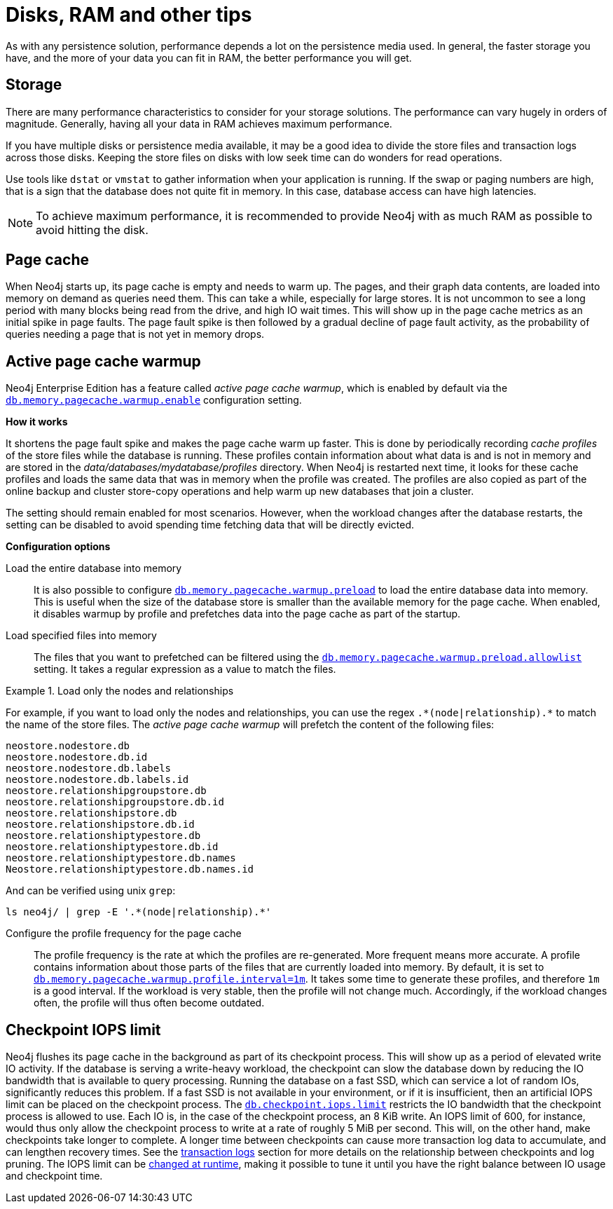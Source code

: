 [[disks-ram-and-other-tips]]
= Disks, RAM and other tips
:description: This section provides an overview of performance considerations for disk and RAM when running Neo4j. 


As with any persistence solution, performance depends a lot on the persistence media used.
In general, the faster storage you have, and the more of your data you can fit in RAM, the better performance you will get.


[[performance-storage]]
== Storage

There are many performance characteristics to consider for your storage solutions.
The performance can vary hugely in orders of magnitude.
Generally, having all your data in RAM achieves maximum performance.

If you have multiple disks or persistence media available, it may be a good idea to divide the store files and transaction logs across those disks.
Keeping the store files on disks with low seek time can do wonders for read operations.

Use tools like `dstat` or `vmstat` to gather information when your application is running.
If the swap or paging numbers are high, that is a sign that the database does not quite fit in memory.
In this case, database access can have high latencies.

[NOTE]
====
To achieve maximum performance, it is recommended to provide Neo4j with as much RAM as possible to avoid hitting the disk.
====


[[performance-page-cache]]
== Page cache

When Neo4j starts up, its page cache is empty and needs to warm up.
The pages, and their graph data contents, are loaded into memory on demand as queries need them.
This can take a while, especially for large stores.
It is not uncommon to see a long period with many blocks being read from the drive, and high IO wait times.
This will show up in the page cache metrics as an initial spike in page faults.
The page fault spike is then followed by a gradual decline of page fault activity, as the probability of queries needing a page that is not yet in memory drops.


[role=enterprise-edition]
[[performance-page-cache-warmup]]
== Active page cache warmup

Neo4j Enterprise Edition has a feature called _active page cache warmup_, which is enabled by default via the xref:reference/configuration-settings.adoc#config_db.memory.pagecache.warmup.enable[`db.memory.pagecache.warmup.enable`] configuration setting.

*How it works*

It shortens the page fault spike and makes the page cache warm up faster.
This is done by periodically recording _cache profiles_ of the store files while the database is running.
These profiles contain information about what data is and is not in memory and are stored in the _data/databases/mydatabase/profiles_ directory.
When Neo4j is restarted next time, it looks for these cache profiles and loads the same data that was in memory when the profile was created.
The profiles are also copied as part of the online backup and cluster store-copy operations and help warm up new databases that join a cluster.

The setting should remain enabled for most scenarios.
However, when the workload changes after the database restarts, the setting can be disabled to avoid spending time fetching data that will be directly evicted.

*Configuration options*

Load the entire database into memory::

It is also possible to configure xref:reference/configuration-settings.adoc#config_db.memory.pagecache.warmup.preload[`db.memory.pagecache.warmup.preload`] to load the entire database data into memory.
This is useful when the size of the database store is smaller than the available memory for the page cache.
When enabled, it disables warmup by profile and prefetches data into the page cache as part of the startup.

Load specified files into memory::

The files that you want to prefetched can be filtered using the xref:reference/configuration-settings.adoc#config_db.memory.pagecache.warmup.preload.allowlist[`db.memory.pagecache.warmup.preload.allowlist`] setting.
It takes a regular expression as a value to match the files.


.Load only the nodes and relationships
====
For example, if you want to load only the nodes and relationships, you can use the regex `+.*(node|relationship).*+` to match the name of the store files.
The _active page cache warmup_ will prefetch the content of the following files:

[source, shell]
----
neostore.nodestore.db
neostore.nodestore.db.id
neostore.nodestore.db.labels
neostore.nodestore.db.labels.id
neostore.relationshipgroupstore.db
neostore.relationshipgroupstore.db.id
neostore.relationshipstore.db
neostore.relationshipstore.db.id
neostore.relationshiptypestore.db
neostore.relationshiptypestore.db.id
neostore.relationshiptypestore.db.names
Neostore.relationshiptypestore.db.names.id
----

And can be verified using unix `grep`:

[source, shell]
----
ls neo4j/ | grep -E '.*(node|relationship).*'
----
====

Configure the profile frequency for the page cache::

The profile frequency is the rate at which the profiles are re-generated.
More frequent means more accurate.
A profile contains information about those parts of the files that are currently loaded into memory.
By default, it is set to xref:reference/configuration-settings.adoc#config_db.memory.pagecache.warmup.profile.interval[`db.memory.pagecache.warmup.profile.interval=1m`].
It takes some time to generate these profiles, and therefore `1m` is a good interval.
If the workload is very stable, then the profile will not change much.
Accordingly, if the workload changes often, the profile will thus often become outdated.

[role=enterprise-edition]
[[performance-checkpoint-iops-limit]]
== Checkpoint IOPS limit

Neo4j flushes its page cache in the background as part of its checkpoint process.
This will show up as a period of elevated write IO activity.
If the database is serving a write-heavy workload, the checkpoint can slow the database down by reducing the IO bandwidth that is available to query processing.
Running the database on a fast SSD, which can service a lot of random IOs, significantly reduces this problem.
If a fast SSD is not available in your environment, or if it is insufficient, then an artificial IOPS limit can be placed on the checkpoint process.
The xref:reference/configuration-settings.adoc#config_db.checkpoint.iops.limit[`db.checkpoint.iops.limit`] restricts the IO bandwidth that the checkpoint process is allowed to use.
Each IO is, in the case of the checkpoint process, an 8 KiB write.
An IOPS limit of 600, for instance, would thus only allow the checkpoint process to write at a rate of roughly 5 MiB per second.
This will, on the other hand, make checkpoints take longer to complete.
A longer time between checkpoints can cause more transaction log data to accumulate, and can lengthen recovery times.
See the xref:configuration/transaction-logs.adoc[transaction logs] section for more details on the relationship between checkpoints and log pruning.
The IOPS limit can be xref:configuration/dynamic-settings.adoc[changed at runtime], making it possible to tune it until you have the right balance between IO usage and checkpoint time.
